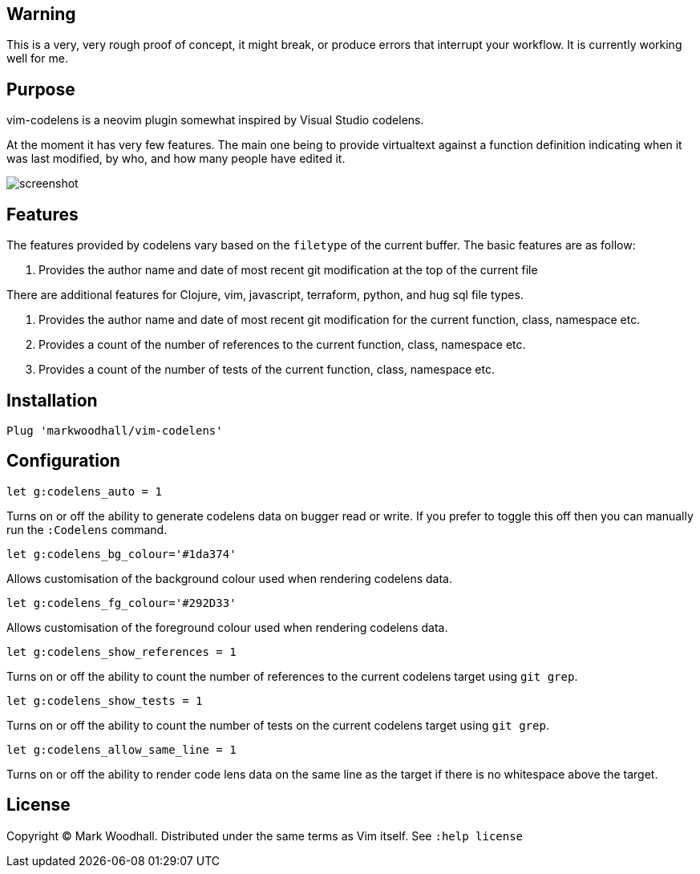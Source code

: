 == Warning

This is a very, very rough proof of concept, it might break, or produce errors that interrupt your workflow. It is currently working well for me.

== Purpose

vim-codelens is a neovim plugin somewhat inspired by Visual Studio codelens.

At the moment it has very few features. The main one being to provide virtualtext against a function definition indicating when
it was last modified, by who, and how many people have edited it.

image::https://i.imgur.com/OyIStFs.png[screenshot]
 
== Features

The features provided by codelens vary based on the `filetype` of the current buffer. The basic features are as follow:

1. Provides the author name and date of most recent git modification at the top of the current file

There are additional features for Clojure, vim, javascript, terraform, python, and hug sql file types.

1. Provides the author name and date of most recent git modification for the current function, class, namespace etc.
2. Provides a count of the number of references to the current function, class, namespace etc.
3. Provides a count of the number of tests of the current function, class, namespace etc.

== Installation

[source,shell]
Plug 'markwoodhall/vim-codelens'

== Configuration
[source,shell]
let g:codelens_auto = 1

Turns on or off the ability to generate codelens data on bugger read or write. If you prefer to
toggle this off then you can manually run the `:Codelens` command.

[source,shell]
let g:codelens_bg_colour='#1da374'

Allows customisation of the background colour used when rendering codelens data.

[source,shell]
let g:codelens_fg_colour='#292D33'

Allows customisation of the foreground colour used when rendering codelens data.

[source,shell]
let g:codelens_show_references = 1

Turns on or off the ability to count the number of references to the current codelens target using `git grep`.

[source,shell]
let g:codelens_show_tests = 1

Turns on or off the ability to count the number of tests on the current codelens target using `git grep`.

[source,shell]
let g:codelens_allow_same_line = 1

Turns on or off the ability to render code lens data on the same line as the target if there is no whitespace above the target.

== License

Copyright © Mark Woodhall. Distributed under the same terms as Vim itself. See `:help license`
